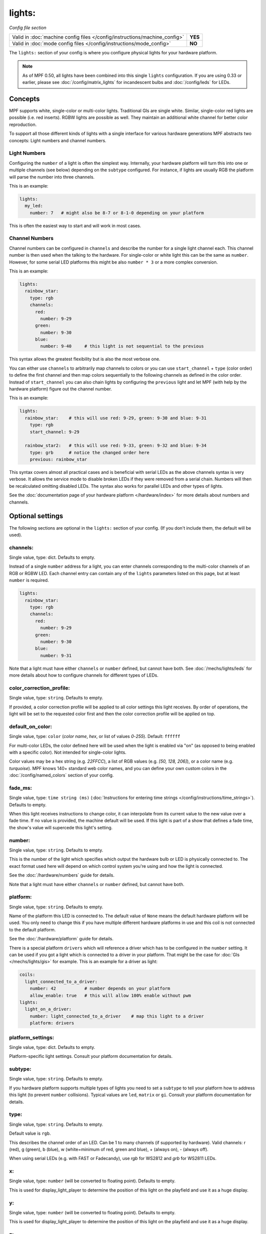lights:
=======

*Config file section*

+----------------------------------------------------------------------------+---------+
| Valid in :doc:`machine config files </config/instructions/machine_config>` | **YES** |
+----------------------------------------------------------------------------+---------+
| Valid in :doc:`mode config files </config/instructions/mode_config>`       | **NO**  |
+----------------------------------------------------------------------------+---------+

.. overview

The ``lights:`` section of your config is where you configure physical lights for your
hardware platform.

.. note::
   As of MPF 0.50, all lights have been combined into this single
   ``lights`` configuration. If you are using 0.33 or earlier, please see
   :doc:`/config/matrix_lights` for incandescent bulbs and :doc:`/config/leds` for LEDs.

Concepts
--------

MPF supports white, single-color or multi-color lights.
Traditional GIs are single white.
Similar, single-color red lights are possible (i.e. red inserts).
RGBW lights are possible as well.
They maintain an additional white channel for better color reproduction.

To support all those different kinds of lights with a single interface for
various hardware generations MPF abstracts two concepts:
Light numbers and channel numbers.

Light Numbers
~~~~~~~~~~~~~

Configuring the ``number`` of a light is often the simplest way.
Internally, your hardware platform will turn this into one or multiple
channels (see below) depending on the ``subtype`` configured.
For instance, if lights are usually RGB the platform will parse the number
into three channels.

This is an example:

.. code-block:: mpf-config

  lights:
    my_led:
      number: 7   # might also be 8-7 or 8-1-0 depending on your platform

This is often the easiest way to start and will work in most cases.

Channel Numbers
~~~~~~~~~~~~~~~

Channel numbers can be configured in ``channels``
and describe the number for a single light channel each.
This channel number is then used when the talking to the hardware.
For single-color or white light this can be the same as ``number``.
However, for some serial LED platforms this might be also ``number * 3`` or
a more complex conversion.

This is an example:

.. code-block:: mpf-config

  lights:
    rainbow_star:
      type: rgb
      channels:
        red:
          number: 9-29
        green:
          number: 9-30
        blue:
          number: 9-40     # this light is not sequential to the previous

This syntax allows the greatest flexibility but is also the most verbose one.

You can either use ``channels`` to arbitrarily map channels to colors or you can
use ``start_channel`` + ``type`` (color order) to define the first channel and
then map colors sequentially to the following channels as defined in the color
order.
Instead of ``start_channel`` you can also chain lights by configuring the
``previous`` light and let MPF (with help by the hardware platform) figure out
the channel number.

This is an example:

.. code-block:: mpf-config

  lights:
    rainbow_star:    # this will use red: 9-29, green: 9-30 and blue: 9-31
      type: rgb
      start_channel: 9-29

    rainbow_star2:   # this will use red: 9-33, green: 9-32 and blue: 9-34
      type: grb      # notice the changed order here
      previous: rainbow_star

This syntax covers almost all practical cases and is beneficial with serial
LEDs as the above channels syntax is very verbose.
It allows the service mode to disable broken LEDs if they were removed from a
serial chain.
Numbers will then be recalculated omitting disabled LEDs.
The syntax also works for parallel LEDs and other types of lights.

See the :doc:`documentation page of your hardware platform </hardware/index>`
for more details about numbers and channels.

.. config


Optional settings
-----------------

The following sections are optional in the ``lights:`` section of your config. (If you don't include them, the default will be used).

channels:
~~~~~~~~~
Single value, type: dict. Defaults to empty.

Instead of a single ``number`` address for a light, you can enter channels
corresponding to the multi-color channels of an RGB or RGBW LED. Each channel entry can
contain any of the ``lights`` parameters listed on this page, but at least ``number`` is required.

.. code-block:: mpf-config

  lights:
    rainbow_star:
      type: rgb
      channels:
        red:
          number: 9-29
        green:
          number: 9-30
        blue:
          number: 9-31

Note that a light must have either ``channels`` or ``number`` defined, but cannot have both.
See :doc:`/mechs/lights/leds` for more details about how to configure channels
for different types of LEDs.

color_correction_profile:
~~~~~~~~~~~~~~~~~~~~~~~~~
Single value, type: ``string``. Defaults to empty.

If provided, a color correction profile will be applied to all color settings this light receives.
By order of operations, the light will be set to the requested color first and then the color
correction profile will be applied on top.

default_on_color:
~~~~~~~~~~~~~~~~~
Single value, type: ``color`` (*color name*, *hex*, or list of values *0*-*255*). Default: ``ffffff``

For multi-color LEDs, the color defined here will be used when the light is enabled via "on"
(as opposed to being enabled with a specific color). Not intended for single-color lights.

Color values may be a hex string (e.g. `22FFCC`), a list of RGB values (e.g. `[50, 128, 206]`),
or a color name (e.g. `turquoise`). MPF knows 140+ standard web color names, and you can define your
own custom colors in the :doc:`/config/named_colors` section of your config.

fade_ms:
~~~~~~~~
Single value, type: ``time string (ms)`` (:doc:`Instructions for entering time strings </config/instructions/time_strings>`). Defaults to empty.

When this light receives instructions to change color, it can interpolate from its current value to the
new value over a fade time. If no value is provided, the machine default will be used. If this light is
part of a show that defines a fade time, the show's value will supercede this light's setting.

number:
~~~~~~~
Single value, type: ``string``. Defaults to empty.

This is the number of the light which specifies which output the
hardware bulb or LED is physically connected to. The exact format used here will
depend on which control system you're using and how the light is connected.

See the :doc:`/hardware/numbers` guide for details.

Note that a light must have either ``channels`` or ``number`` defined, but cannot have both.

platform:
~~~~~~~~~
Single value, type: ``string``. Defaults to empty.

Name of the platform this LED is connected to. The default value of ``None`` means the
default hardware platform will be used. You only need to change this if you have
multiple different hardware platforms in use and this coil is not connected
to the default platform.

See the :doc:`/hardware/platform` guide for details.

There is a special platform ``drivers`` which will reference a driver which
has to be configured in the ``number`` setting.
It can be used if you got a light which is connected to a driver in your
platform.
That might be the case for :doc:`GIs </mechs/lights/gis>` for example.
This is an example for a driver as light:

.. code-block:: mpf-config

  coils:
    light_connected_to_a_driver:
      number: 42           # number depends on your platform
      allow_enable: true   # this will allow 100% enable without pwm
  lights:
    light_on_a_driver:
      number: light_connected_to_a_driver    # map this light to a driver
      platform: drivers

platform_settings:
~~~~~~~~~~~~~~~~~~
Single value, type: dict. Defaults to empty.

Platform-specific light settings.
Consult your platform documentation for details.

subtype:
~~~~~~~~
Single value, type: ``string``. Defaults to empty.

If you hardware platform supports multiple types of lights you need to set
a ``subtype`` to tell your platform how to address this light (to prevent
``number`` collisions).
Typical values are ``led``, ``matrix`` or ``gi``.
Consult your platform documentation for details.

type:
~~~~~
Single value, type: ``string``. Defaults to empty.

Default value is ``rgb``.

This describes the channel order of an LED. Can be 1 to many channels (if supported by hardware).
Valid channels: r (red), g (green), b (blue), w (white=minimum of red, green and blue),
+ (always on), - (always off).

When using serial LEDs (e.g. with FAST or Fadecandy), use `rgb` for WS2812 and `grb` for WS2811 LEDs.

x:
~~
Single value, type: ``number`` (will be converted to floating point). Defaults to empty.

This is used for display_light_player to determine the position of this light on the playfield and
use it as a huge display.

y:
~~
Single value, type: ``number`` (will be converted to floating point). Defaults to empty.

This is used for display_light_player to determine the position of this light on the playfield and
use it as a huge display.

z:
~~
Single value, type: ``number`` (will be converted to floating point). Defaults to empty.

Currently not used anywhere.

console_log:
~~~~~~~~~~~~
Single value, type: one of the following options: none, basic, full. Default: ``basic``

Log level for the console log for this device.

debug:
~~~~~~
Single value, type: ``boolean`` (``true``/``false``). Default: ``false``

If ``True``, this light will log its configuration and color changes to the debug log.

file_log:
~~~~~~~~~
Single value, type: one of the following options: none, basic, full. Default: ``basic``

Log level for the file log for this device.

label:
~~~~~~
Single value, type: ``string``. Default: ``%``

Name of the light in service mode.

tags:
~~~~~
List of one (or more) values, each is a type: ``string``. Defaults to empty.

Lights can be referenced by their tags in light_players.
Typical tags are `gi` for all GIs or `playfield_inserts` for all inserts on the playfield.


Related How To guides
---------------------

* :doc:`/mechs/lights/index`
